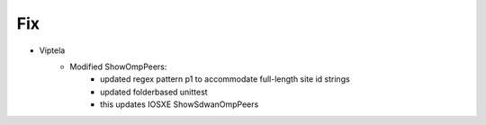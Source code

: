 --------------------------------------------------------------------------------
                                Fix
--------------------------------------------------------------------------------
* Viptela
    * Modified ShowOmpPeers:
        * updated regex pattern p1 to accommodate full-length site id strings
        * updated folderbased unittest
        * this updates IOSXE ShowSdwanOmpPeers

